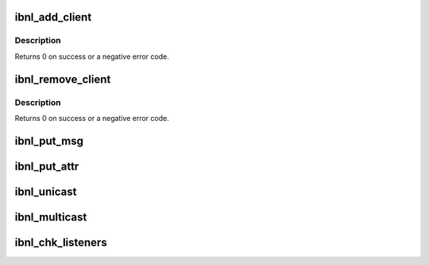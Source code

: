 .. -*- coding: utf-8; mode: rst -*-
.. src-file: include/rdma/rdma_netlink.h

.. _`ibnl_add_client`:

ibnl_add_client
===============

.. c:function:: int ibnl_add_client(int index, int nops, const struct ibnl_client_cbs cb_table[])

    :param int index:
        Index of the added client

    :param int nops:
        Number of supported ops by the added client.

    :param const struct ibnl_client_cbs cb_table:
        A table for op->callback

.. _`ibnl_add_client.description`:

Description
-----------

Returns 0 on success or a negative error code.

.. _`ibnl_remove_client`:

ibnl_remove_client
==================

.. c:function:: int ibnl_remove_client(int index)

    :param int index:
        Index of the removed IB client.

.. _`ibnl_remove_client.description`:

Description
-----------

Returns 0 on success or a negative error code.

.. _`ibnl_put_msg`:

ibnl_put_msg
============

.. c:function:: void *ibnl_put_msg(struct sk_buff *skb, struct nlmsghdr **nlh, int seq, int len, int client, int op, int flags)

    :param struct sk_buff \*skb:
        The netlink skb.

    :param struct nlmsghdr \*\*nlh:
        Pointer to put the header of the new netlink message.

    :param int seq:
        The message sequence number.

    :param int len:
        The requested message length to allocate.

    :param int client:
        Calling IB netlink client.

    :param int op:
        message content op.
        Returns the allocated buffer on success and NULL on failure.

    :param int flags:
        *undescribed*

.. _`ibnl_put_attr`:

ibnl_put_attr
=============

.. c:function:: int ibnl_put_attr(struct sk_buff *skb, struct nlmsghdr *nlh, int len, void *data, int type)

    :param struct sk_buff \*skb:
        The netlink skb.

    :param struct nlmsghdr \*nlh:
        Header of the netlink message to append the attribute to.

    :param int len:
        The length of the attribute data.

    :param void \*data:
        The attribute data to put.

    :param int type:
        The attribute type.
        Returns the 0 and a negative error code on failure.

.. _`ibnl_unicast`:

ibnl_unicast
============

.. c:function:: int ibnl_unicast(struct sk_buff *skb, struct nlmsghdr *nlh, __u32 pid)

    :param struct sk_buff \*skb:
        The netlink skb

    :param struct nlmsghdr \*nlh:
        Header of the netlink message to send

    :param __u32 pid:
        Userspace netlink process ID
        Returns 0 on success or a negative error code.

.. _`ibnl_multicast`:

ibnl_multicast
==============

.. c:function:: int ibnl_multicast(struct sk_buff *skb, struct nlmsghdr *nlh, unsigned int group, gfp_t flags)

    :param struct sk_buff \*skb:
        The netlink skb

    :param struct nlmsghdr \*nlh:
        Header of the netlink message to send

    :param unsigned int group:
        Netlink group ID

    :param gfp_t flags:
        allocation flags
        Returns 0 on success or a negative error code.

.. _`ibnl_chk_listeners`:

ibnl_chk_listeners
==================

.. c:function:: int ibnl_chk_listeners(unsigned int group)

    :param unsigned int group:
        the netlink group ID
        Returns 0 on success or a negative for no listeners.

.. This file was automatic generated / don't edit.

